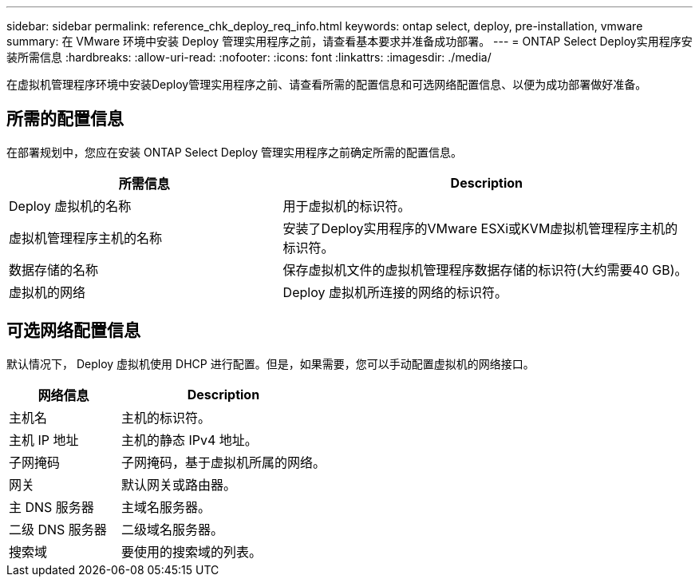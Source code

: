 ---
sidebar: sidebar 
permalink: reference_chk_deploy_req_info.html 
keywords: ontap select, deploy, pre-installation, vmware 
summary: 在 VMware 环境中安装 Deploy 管理实用程序之前，请查看基本要求并准备成功部署。 
---
= ONTAP Select Deploy实用程序安装所需信息
:hardbreaks:
:allow-uri-read: 
:nofooter: 
:icons: font
:linkattrs: 
:imagesdir: ./media/


[role="lead"]
在虚拟机管理程序环境中安装Deploy管理实用程序之前、请查看所需的配置信息和可选网络配置信息、以便为成功部署做好准备。



== 所需的配置信息

在部署规划中，您应在安装 ONTAP Select Deploy 管理实用程序之前确定所需的配置信息。

[cols="40,60"]
|===
| 所需信息 | Description 


| Deploy 虚拟机的名称 | 用于虚拟机的标识符。 


| 虚拟机管理程序主机的名称 | 安装了Deploy实用程序的VMware ESXi或KVM虚拟机管理程序主机的标识符。 


| 数据存储的名称 | 保存虚拟机文件的虚拟机管理程序数据存储的标识符(大约需要40 GB)。 


| 虚拟机的网络 | Deploy 虚拟机所连接的网络的标识符。 
|===


== 可选网络配置信息

默认情况下， Deploy 虚拟机使用 DHCP 进行配置。但是，如果需要，您可以手动配置虚拟机的网络接口。

[cols="35,65"]
|===
| 网络信息 | Description 


| 主机名 | 主机的标识符。 


| 主机 IP 地址 | 主机的静态 IPv4 地址。 


| 子网掩码 | 子网掩码，基于虚拟机所属的网络。 


| 网关 | 默认网关或路由器。 


| 主 DNS 服务器 | 主域名服务器。 


| 二级 DNS 服务器 | 二级域名服务器。 


| 搜索域 | 要使用的搜索域的列表。 
|===